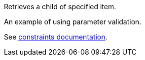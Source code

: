 Retrieves a child of specified item.

An example of using parameter validation.

See link:https://scacap.github.io/spring-auto-restdocs/#constraints[constraints documentation].